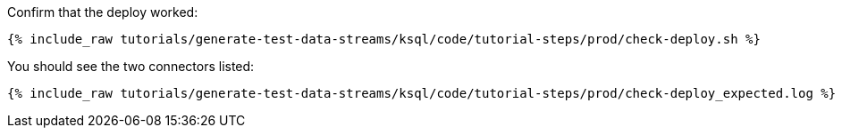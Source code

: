 Confirm that the deploy worked:

+++++
<pre class="snippet"><code class="sql">{% include_raw tutorials/generate-test-data-streams/ksql/code/tutorial-steps/prod/check-deploy.sh %}</code></pre>
+++++

You should see the two connectors listed: 

+++++
<pre class="snippet"><code class="shell">{% include_raw tutorials/generate-test-data-streams/ksql/code/tutorial-steps/prod/check-deploy_expected.log %}</code></pre>
+++++
